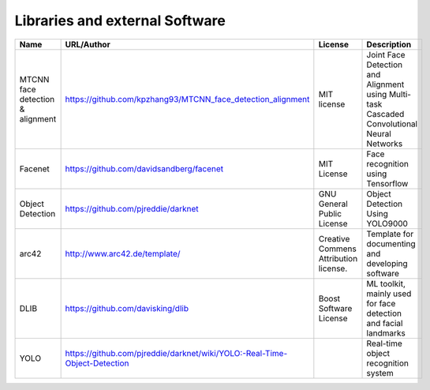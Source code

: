 Libraries and external Software
===============================

.. csv-table::
  :header: "Name", "URL/Author", "License", Description
  

  "MTCNN face detection & alignment", "https://github.com/kpzhang93/MTCNN_face_detection_alignment", "MIT license", "Joint Face Detection and Alignment using Multi-task Cascaded Convolutional Neural Networks"
  "Facenet", "https://github.com/davidsandberg/facenet", "MIT License", "Face recognition using Tensorflow"
  "Object Detection", "https://github.com/pjreddie/darknet", "GNU General Public License", "Object Detection Using YOLO9000"
  "arc42", "http://www.arc42.de/template/", "Creative Commens Attribution license.", "Template for documenting and developing software"
  "DLIB", "https://github.com/davisking/dlib", "Boost Software License", "ML toolkit, mainly used for face detection and facial landmarks"
  "YOLO", "https://github.com/pjreddie/darknet/wiki/YOLO:-Real-Time-Object-Detection", "", "Real-time object recognition system"

